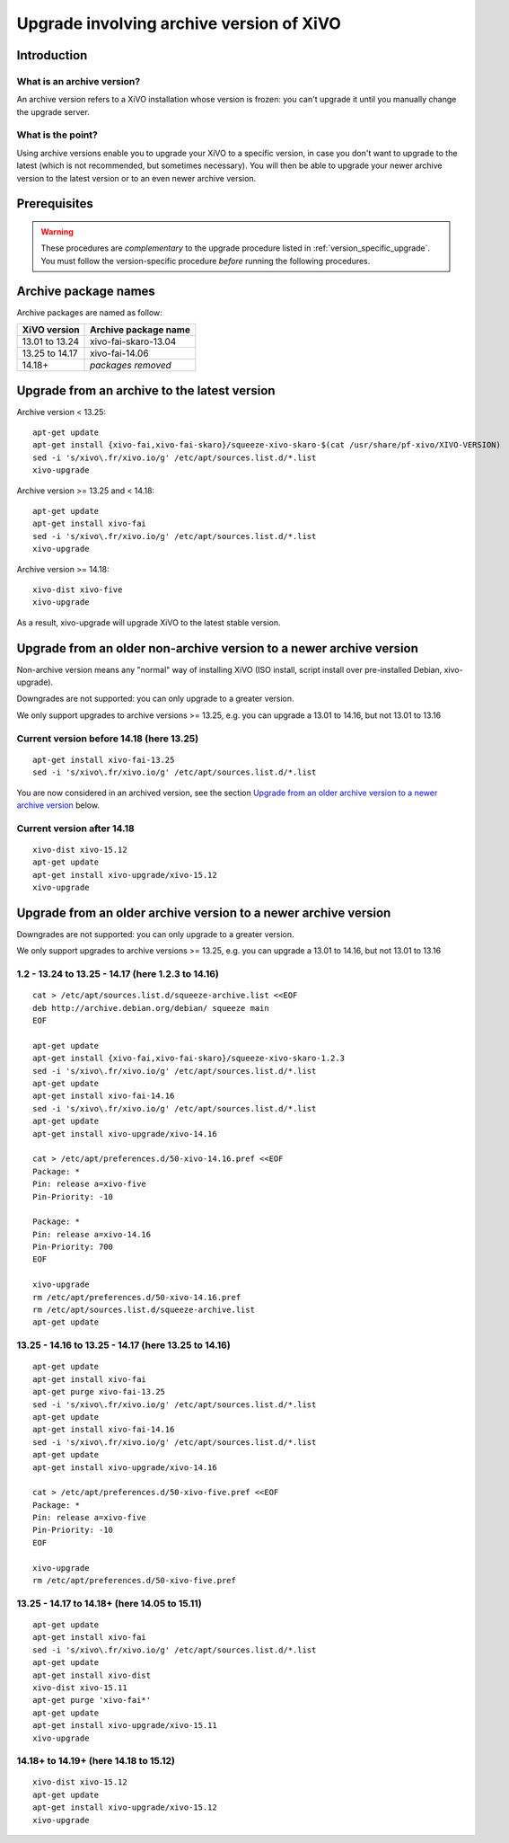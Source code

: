 .. _archive-upgrade:

*****************************************
Upgrade involving archive version of XiVO
*****************************************

Introduction
============

.. _archive-version:

What is an archive version?
---------------------------

An archive version refers to a XiVO installation whose version is frozen: you can't upgrade it until
you manually change the upgrade server.

What is the point?
------------------

Using archive versions enable you to upgrade your XiVO to a specific version, in case you don't want
to upgrade to the latest (which is not recommended, but sometimes necessary). You will then be able
to upgrade your newer archive version to the latest version or to an even newer archive version.

Prerequisites
=============

.. warning:: These procedures are *complementary* to the upgrade procedure listed in
             :ref:`version_specific_upgrade`. You must follow the version-specific procedure
             *before* running the following procedures.

Archive package names
=====================

Archive packages are named as follow:

+----------------+-----------------------------+
| XiVO version   | Archive package name        |
+================+=============================+
| 13.01 to 13.24 | xivo-fai-skaro-13.04        |
+----------------+-----------------------------+
| 13.25 to 14.17 | xivo-fai-14.06              |
+----------------+-----------------------------+
| 14.18+         | *packages removed*          |
+----------------+-----------------------------+


Upgrade from an archive to the latest version
=============================================

Archive version < 13.25::

   apt-get update
   apt-get install {xivo-fai,xivo-fai-skaro}/squeeze-xivo-skaro-$(cat /usr/share/pf-xivo/XIVO-VERSION)
   sed -i 's/xivo\.fr/xivo.io/g' /etc/apt/sources.list.d/*.list
   xivo-upgrade

.. We need the old xivo-fai (squeeze), because the new xivo-fai (xivo-five) conflicts with
   xivo-fai-skaro. We need xivo-fai-skaro at least to download postgresql-9.1.

Archive version >= 13.25 and < 14.18::

   apt-get update
   apt-get install xivo-fai
   sed -i 's/xivo\.fr/xivo.io/g' /etc/apt/sources.list.d/*.list
   xivo-upgrade

Archive version >= 14.18::

  xivo-dist xivo-five
  xivo-upgrade

As a result, xivo-upgrade will upgrade XiVO to the latest stable version.

Upgrade from an older non-archive version to a newer archive version
====================================================================

Non-archive version means any "normal" way of installing XiVO (ISO install, script install over
pre-installed Debian, xivo-upgrade).

Downgrades are not supported: you can only upgrade to a greater version.

We only support upgrades to archive versions >= 13.25, e.g. you can upgrade a 13.01 to 14.16, but
not 13.01 to 13.16

Current version before 14.18 (here 13.25)
-----------------------------------------

::

   apt-get install xivo-fai-13.25
   sed -i 's/xivo\.fr/xivo.io/g' /etc/apt/sources.list.d/*.list

You are now considered in an archived version, see the section `Upgrade from an older archive
version to a newer archive version`_ below.

Current version after 14.18
---------------------------

::

   xivo-dist xivo-15.12
   apt-get update
   apt-get install xivo-upgrade/xivo-15.12
   xivo-upgrade


Upgrade from an older archive version to a newer archive version
================================================================

Downgrades are not supported: you can only upgrade to a greater version.

We only support upgrades to archive versions >= 13.25, e.g. you can upgrade a 13.01 to 14.16, but
not 13.01 to 13.16

1.2 - 13.24 to 13.25 - 14.17 (here 1.2.3 to 14.16)
--------------------------------------------------

::

   cat > /etc/apt/sources.list.d/squeeze-archive.list <<EOF
   deb http://archive.debian.org/debian/ squeeze main
   EOF

   apt-get update
   apt-get install {xivo-fai,xivo-fai-skaro}/squeeze-xivo-skaro-1.2.3
   sed -i 's/xivo\.fr/xivo.io/g' /etc/apt/sources.list.d/*.list
   apt-get update
   apt-get install xivo-fai-14.16
   sed -i 's/xivo\.fr/xivo.io/g' /etc/apt/sources.list.d/*.list
   apt-get update
   apt-get install xivo-upgrade/xivo-14.16

   cat > /etc/apt/preferences.d/50-xivo-14.16.pref <<EOF
   Package: *
   Pin: release a=xivo-five
   Pin-Priority: -10

   Package: *
   Pin: release a=xivo-14.16
   Pin-Priority: 700
   EOF

   xivo-upgrade
   rm /etc/apt/preferences.d/50-xivo-14.16.pref
   rm /etc/apt/sources.list.d/squeeze-archive.list
   apt-get update

.. We need the old xivo-fai (squeeze), because the new xivo-fai (xivo-five) conflicts with
   xivo-fai-skaro. We need xivo-fai-skaro at least to download postgresql-9.1.
.. We need to explicitly install xivo-upgrade before running it, in case the admin has already run
   xivo-upgrade, but cancelled the upgrade.

13.25 - 14.16 to 13.25 - 14.17 (here 13.25 to 14.16)
----------------------------------------------------

::

   apt-get update
   apt-get install xivo-fai
   apt-get purge xivo-fai-13.25
   sed -i 's/xivo\.fr/xivo.io/g' /etc/apt/sources.list.d/*.list
   apt-get update
   apt-get install xivo-fai-14.16
   sed -i 's/xivo\.fr/xivo.io/g' /etc/apt/sources.list.d/*.list
   apt-get update
   apt-get install xivo-upgrade/xivo-14.16

   cat > /etc/apt/preferences.d/50-xivo-five.pref <<EOF
   Package: *
   Pin: release a=xivo-five
   Pin-Priority: -10
   EOF

   xivo-upgrade
   rm /etc/apt/preferences.d/50-xivo-five.pref

.. We need to explicitly install xivo-upgrade before running it, in case the admin has already run
   xivo-upgrade, but cancelled the upgrade.

13.25 - 14.17 to 14.18+ (here 14.05 to 15.11)
---------------------------------------------

::

   apt-get update
   apt-get install xivo-fai
   sed -i 's/xivo\.fr/xivo.io/g' /etc/apt/sources.list.d/*.list
   apt-get update
   apt-get install xivo-dist
   xivo-dist xivo-15.11
   apt-get purge 'xivo-fai*'
   apt-get update
   apt-get install xivo-upgrade/xivo-15.11
   xivo-upgrade

.. We need to explicitly install xivo-upgrade before running it, in case the admin has already run
   xivo-upgrade, but cancelled the upgrade.

14.18+ to 14.19+ (here 14.18 to 15.12)
--------------------------------------

::

   xivo-dist xivo-15.12
   apt-get update
   apt-get install xivo-upgrade/xivo-15.12
   xivo-upgrade

.. We need to explicitly install xivo-upgrade before running it, in case the admin has already run
   xivo-upgrade, but cancelled the upgrade.

